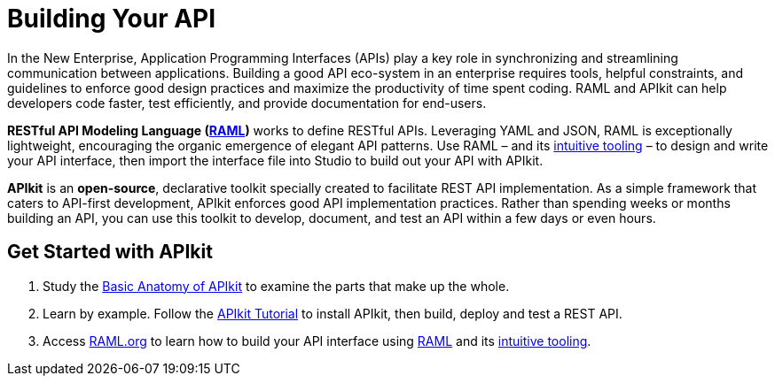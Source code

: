 = Building Your API 
:keywords: api, apikit, raml

In the New Enterprise, Application Programming Interfaces (APIs) play a key role in synchronizing and streamlining communication between applications. Building a good API eco-system in an enterprise requires tools, helpful constraints, and guidelines to enforce good design practices and maximize the productivity of time spent coding. RAML and APIkit can help developers code faster, test efficiently, and provide documentation for end-users.

*RESTful API Modeling Language (http://raml.org/[RAML])* works to define RESTful APIs. Leveraging YAML and JSON, RAML is exceptionally lightweight, encouraging the organic emergence of elegant API patterns. Use RAML – and its link:http://raml.org/projects.html[intuitive tooling] – to design and write your API interface, then import the interface file into Studio to build out your API with APIkit. 

*APIkit* is an *open-source*, declarative toolkit specially created to facilitate REST API implementation. As a simple framework that caters to API-first development, APIkit enforces good API implementation practices. Rather than spending weeks or months building an API, you can use this toolkit to develop, document, and test an API within a few days or even hours. 

== Get Started with APIkit

. Study the link:/anypoint-platform-for-apis/apikit-basic-anatomy[Basic Anatomy of APIkit] to examine the parts that make up the whole.

. Learn by example. Follow the link:/anypoint-platform-for-apis/apikit-tutorial[APIkit Tutorial] to install APIkit, then build, deploy and test a REST API.

. Access link:http://raml.org/[RAML.org] to learn how to build your API interface using link:https://github.com/raml-org/raml-spec[RAML] and its link:http://raml.org/projects.html[intuitive tooling].

|===
